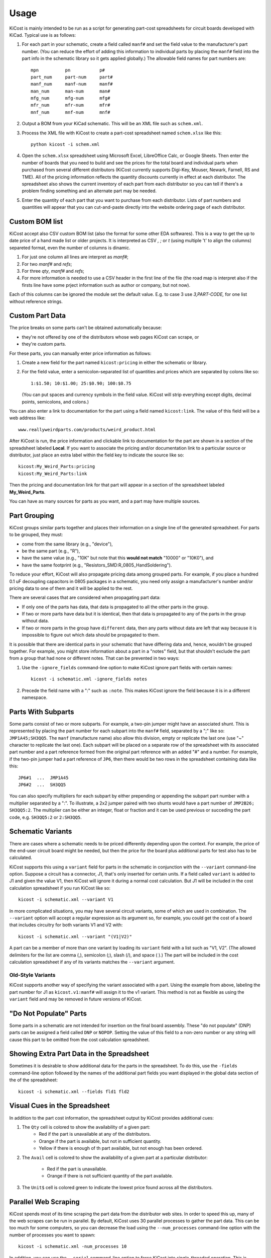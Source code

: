 ========
Usage
========

KiCost is mainly intended to be run as a script for generating part-cost spreadsheets for
circuit boards developed with KiCad. Typical use is as follows:

1. For each part in your schematic, create a field called ``manf#`` and set the field value
   to the manufacturer's part number.
   (You can reduce the effort of adding this information to individual parts by
   placing the ``manf#`` field into the part info in the schematic library so it gets applied globally.)
   The allowable field names for part numbers are::

        mpn          pn           p#
        part_num     part-num     part#
        manf_num     manf-num     manf#  
        man_num      man-num      man# 
        mfg_num      mfg-num      mfg#  
        mfr_num      mfr-num      mfr# 
        mnf_num      mnf-num      mnf# 

2. Output a BOM from your KiCad schematic. This will be an XML file such as ``schem.xml``.
3. Process the XML file with KiCost to create a part-cost spreadsheet named ``schem.xlsx`` like this::

     python kicost -i schem.xml

4. Open the ``schem.xlsx`` spreadsheet using Microsoft Excel, LibreOffice Calc, or Google Sheets.
   Then enter the number of boards that you need to build and see
   the prices for the total board and individual parts when purchased from 
   several different distributors (KiCost currently supports Digi-Key, Mouser, Newark, Farnell, RS and TME).
   All of the pricing information reflects the quantity discounts currently in effect at
   each distributor.
   The spreadsheet also shows the current inventory of each part from each distributor so you can tell
   if there's a problem finding something and an alternate part may be needed.
5. Enter the quantity of each part that you want to purchase from each distributor.
   Lists of part numbers and quantities will appear that you can cut-and-paste
   directly into the website ordering page of each distributor.

------------------------
Custom BOM list
------------------------

KiCost accept also CSV custom BOM list (also the format for some other EDA softwares). This is a way to get the up to date price of a hand made list or older projects. It is interpreted as CSV `,` `;` or `\t` (using multiple '\t' to align the columns) separeted format, even the number of columns is dinamic.

1. For just one column all lines are interpret as `manf#`;
2. For two `manf#` and `refs`;
3. For three `qty`, `manf#` and `refs`;
4. For more information is needed to use a CSV header in the first line of the file (the road map is interpret also if the firsts line have some prject information such as author or company, but not now).

Each of this columns can be ignored the module set the default value. E.g. to case 3 use `3,PART-CODE,` for one list without reference strings.

------------------------
Custom Part Data
------------------------

The price breaks on some parts can't be obtained automatically because:

* they're not offered by one of the distributors whose web pages KiCost can scrape, or
* they're custom parts.

For these parts, you can manually enter price information as follows:

#. Create a new field for the part named ``kicost:pricing`` in either the schematic or library.
#. For the field value, enter a semicolon-separated list of quantities and prices which
   are separated by colons like so::

      1:$1.50; 10:$1.00; 25:$0.90; 100:$0.75
      
   (You can put spaces and currency symbols in the field value. KiCost will
   strip everything except digits, decimal points, semicolons, and colons.)
   
You can also enter a link to documentation for the part using a field named ``kicost:link``.
The value of this field will be a web address like::

    www.reallyweirdparts.com/products/weird_product.html
   
After KiCost is run, the price information and clickable link to documentation
for the part are shown in a section of the spreadsheet labeled **Local**.
If you want to associate the pricing and/or documentation link to a particular
source or distributor, just place an extra label within the field key to indicate
the source like so::

    kicost:My_Weird_Parts:pricing
    kicost:My_Weird_Parts:link
    
Then the pricing and documentation link for that part will appear in a section
of the spreadsheet labeled **My_Weird_Parts**.

You can have as many sources for parts as you want, and a part may have multiple sources.

------------------------
Part Grouping
------------------------

KiCost groups similar parts together and places their information on a single line
of the generated spreadsheet.
For parts to be grouped, they must:

* come from the same library (e.g., "device"),
* be the same part (e.g., "R"),
* have the same value (e.g., "10K" but note that this **would not match** "10000" or "10K0"), and
* have the same footprint (e.g., "Resistors_SMD:R_0805_HandSoldering").

To reduce your effort, KiCost will also propagate pricing data among grouped parts.
For example, if you place a hundred 0.1 uF decoupling capacitors in 0805 packages 
in a schematic, you need only assign a manufacturer's number and/or pricing data 
to one of them and it will be applied to the rest. 

There are several cases that are considered when propagating part data:

* If only one of the parts has data, that data is propagated to all the other parts
  in the group.
* If two or more parts have data but it is identical, then that
  data is propagated to any of the parts in the group without data.
* If two or more parts in the group have ``different`` data, then any parts without
  data are left that way because it is impossible to figure out which data should
  be propagated to them.

It is possible that there are identical parts in your schematic that have differing data
and, hence, wouldn't be grouped together.
For example, you might store information about a part in a "notes" field,
but that shouldn't exclude the part from a group that had none or different notes.
That can be prevented in two ways:

#. Use the ``-ignore_fields`` command-line option to make KiCost ignore part fields
   with certain names::

     kicost -i schematic.xml -ignore_fields notes

#. Precede the field name with a ":" such as ``:note``. This makes KiCost ignore the
   field because it is in a different namespace.

------------------------
Parts With Subparts
------------------------

Some parts consist of two or more subparts.
For example, a two-pin jumper might have an associated shunt.
This is represented by placing the part number for each subpart into the ``manf#`` field, separated
by a ";" like so: ``JMP1A45;SH3QQ5``. The ``manf`` (manufacture name) also allow this division, empty or replicate the last one (use "~" character to replicate the last one).
Each subpart will be placed on a separate row of the spreadsheet with its associated part number
and a part reference formed from the original part reference with an added "#" and a number. 
For example, if the two-pin jumper had a part reference of ``JP6``, then there
would be two rows in the spreadsheet containing data like this:

::

    JP6#1  ...  JMP1A45
    JP6#2  ...  SH3QQ5

You can also specify multipliers for each subpart by either prepending or appending
the subpart part number with a multiplier separated by a ":".
To illustrate, a 2x2 jumper paired with two shunts would have a part number of
``JMP2B26; SH3QQ5:2``.
The multiplier can be either an integer, float or fraction and it can be used
previous or succeding the part code, e.g. ``SH3QQ5:2`` or ``2:SH3QQ5``.

------------------------
Schematic Variants
------------------------

There are cases where a schematic needs to be priced differently depending
upon the context.
For example, the price of the end-user circuit board might be needed, but
then the price for the board plus additional parts for test also has to be 
calculated.

KiCost supports this using a ``variant`` field for parts in the schematic in
conjunction with the ``--variant`` command-line option.
Suppose a circuit has a connector, J1, that's only inserted for certain units.
If a field called ``variant`` is added to J1 and given the value V1,
then KiCost will ignore it during a normal cost calculation.
But J1 will be included in the cost calculation spreadsheet if you run KiCost like so::

    kicost -i schematic.xml --variant V1

In more complicated situations, you may have several circuit variants, some of which
are used in combination.
The ``--variant`` option will accept a regular expression as its argument
so, for example, you could get the cost of a board that includes circuitry for
both variants V1 and V2 with::

    kicost -i schematic.xml --variant "(V1|V2)"

A part can be a member of more than one variant by loading its ``variant`` field
with a list such as "V1, V2".
(The allowed delimiters for the list are comma (,), semicolon (;), slash (/), and space ( ).)
The part will be included in the cost calculation spreadsheet if any of its variants matches
the ``--variant`` argument.

..........................
Old-Style Variants
..........................

KiCost supports another way of specifying the variant associated with a part.
Using the example from above, labeling the part number for J1 as
``kicost.v1:manf#`` will assign it to the v1 variant.
This method is not as flexible as using the ``variant`` field and may be removed
in future versions of KiCost.

-----------------------------------------------
"Do Not Populate" Parts
-----------------------------------------------

Some parts in a schematic are not intended for insertion on the final board assembly.
These "do not populate" (DNP) parts can be assigned a field called ``DNP`` or ``NOPOP``.
Setting the value of this field to a non-zero number or any string will cause this part
to be omitted from the cost calculation spreadsheet.

-----------------------------------------------
Showing Extra Part Data in the Spreadsheet
-----------------------------------------------

Sometimes it is desirable to show additional data for the parts in the
spreadsheet.
To do this, use the ``-fields`` command-line option followed by the names of the
additional part fields you want displayed in the global data section of the
of the spreadsheet::

    kicost -i schematic.xml --fields fld1 fld2

--------------------------------
Visual Cues in the Spreadsheet
--------------------------------

In addition to the part cost information, the spreadsheet output by KiCost
provides additional cues:

#. The ``Qty`` cell is colored to show the availability of a given part:
       * Red if the part is unavailable at any of the distributors.
       * Orange if the part is available, but not in sufficient quantity.
       * Yellow if there is enough of th part available, but not enough has been ordered.
#. The ``Avail`` cell is colored to show the availability of a given part
   at a particular distributor:
       * Red if the part is unavailable.
       * Orange if there is not sufficient quantity of the part available.
#. The ``Unit$`` cell is colored green to indicate the lowest price found
   across all the distributors.

-----------------------
Parallel Web Scraping
-----------------------

KiCost spends most of its time scraping the part data from the distributor
web sites.
In order to speed this up, many of the web scrapes can be run in parallel.
By default, KiCost uses 30 parallel processes to gather the part data.
This can be too much for some computers, so you can decrease the load
using the ``--num_processes`` command-line option with the number of
processes you want to spawn::

    kicost -i schematic.xml -num_processes 10

In addition, you can use the ``--serial`` command-line option to force KiCost
into single-threaded operation.
This is equivalent to using ``-num_processes 1``.
(If you encounter problems running KiCost on a Windows PC with Python 2, then
using this command may help.)

---------------------
Command-Line Options
---------------------

::

    usage: kicost [-h] [-v] [-i [files.xml]] [-o [file.xlsx]] [-f name [name ...]]
                  [-var [VARIANT]] [-w] [-s] [-q] [-np [NUM_PROCESSES]]
                  [-ign name [name ...]] [-d [LEVEL]] [--eda_tool {kicad,altium}]
                  [-e dist [dist ...]] [--include dist [dist ...]]
                  [--retries [num_retries]]

    Build cost spreadsheet for a KiCAD project.

    optional arguments:
      -h, --help            show this help message and exit
      -v, --version         show program's version number and exit
      -i [file1.xml file2.xml ...], --input [file1.xml file2.xml ...]
                            Schematic BOM XML file.
      -o [file.xlsx], --output [file.xlsx]
                            Generated cost spreadsheet. If not used is assumed the
                            same as the input file or combination of them.
      -f name [name ...], --fields name [name ...]
                            Specify the names of additional part fields to extract
                            and insert in the global data section of the
                            spreadsheet.
      -var [VARIANT1 VARIANT2 ...], --variant [VARIANT1 VARIANT2]
                            schematic variant name filter. VARIANT by file input
                            order, if used just one is assumed the same for all input
                            files.
      -w, --overwrite       Allow overwriting of an existing spreadsheet.
      -s, --serial          Do web scraping of part data using a single process.
      -q, --quiet           Enable quiet mode with no warnings.
      -np [NUM_PROCESSES], --num_processes [NUM_PROCESSES]
                            Set the number of parallel processes used for web
                            scraping part data.
      -ign name [name ...], --ignore_fields name [name ...]
                            Declare part fields to ignore when grouping parts.
      -d [LEVEL], --debug [LEVEL]
                            Print debugging info. (Larger LEVEL means more info.)
      -eda {kicad,altium,csv,generic} [ead1 ead2 ...], --eda_tool {kicad,altium,csv,generic} [ead1 ead2 ...]
                            Choose EDA tool from which the .XML BOM file
                            originated, in the order of file input, if informat
                            just one, is assumed the same for all files.
      -e dist [dist ...], --exclude dist [dist ...]
                            Excludes the given distributor(s) from the scraping
                            process.
      --include dist [dist ...]
                            Includes only the given distributor(s) in the scraping
                            process.
      --rt [num_retries], --retries [num_retries]
                            Specify the number of attempts to retrieve part data
                            from a website.

----------------------------
Using KiCost direct in KiCad
----------------------------

In the Bill of Material window use the the command

    kicost - i %1 -w -q


-------------------------------------------------
Adding KiCost to the Context Menu (Windows Only)
-------------------------------------------------

You can add KiCost to the Windows context menu so you can right-click on an
XML file and generate the pricing spreadsheet.
To do this:

#. Open the registry and find the ``HKEY_CLASSES_ROOT => xmlfile => shell`` key. 
   Then add a ``KiCost`` key to it and, under that, add a ``command`` key.
   The resulting hierarchy of keys will look like this::

    HKEY_CLASSES_ROOT
            |
            +-- xmlfile
                  |
                  +-- shell
                        |
                        +-- KiCost
                              |
                              +-- command
                              
#. Set the value of the command to::

      path_to_kicost -w -i "%1"

   For example, the command value I use is::

      C:\winpython3\python-3.4.3\scripts\kicost -w -i "%1"

#. Close the registry. KiCost should now appear when you right-click on an XML file.
